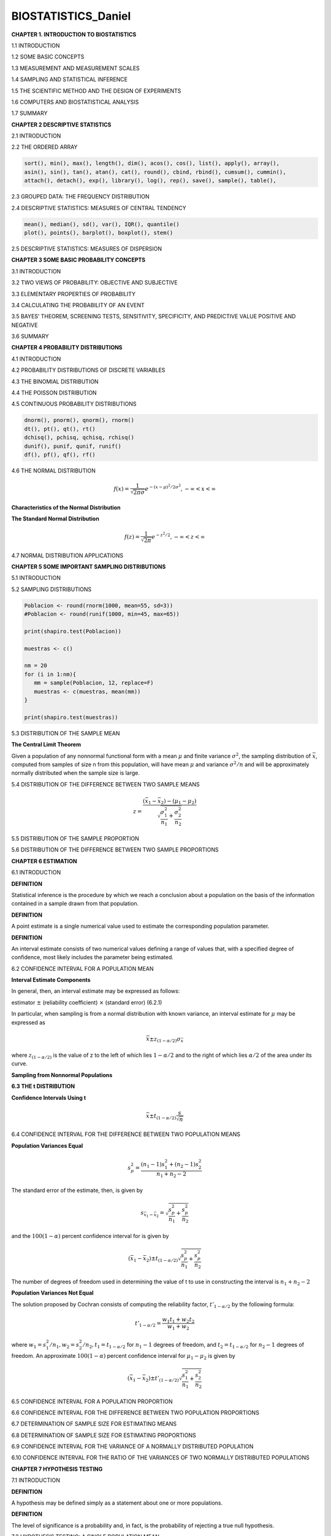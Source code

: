 BIOSTATISTICS_Daniel
====================


**CHAPTER 1. INTRODUCTION TO BIOSTATISTICS**


1.1 INTRODUCTION

1.2 SOME BASIC CONCEPTS

1.3 MEASUREMENT AND MEASUREMENT SCALES

1.4 SAMPLING AND STATISTICAL INFERENCE

1.5 THE SCIENTIFIC METHOD AND THE DESIGN OF EXPERIMENTS

1.6 COMPUTERS AND BIOSTATISTICAL ANALYSIS

1.7 SUMMARY

**CHAPTER 2 DESCRIPTIVE STATISTICS**

2.1 INTRODUCTION

2.2 THE ORDERED ARRAY

.. code:: R

   sort(), min(), max(), length(), dim(), acos(), cos(), list(), apply(), array(),
   asin(), sin(), tan(), atan(), cat(), round(), cbind, rbind(), cumsum(), cummin(),
   attach(), detach(), exp(), library(), log(), rep(), save(), sample(), table(),
   

2.3 GROUPED DATA: THE FREQUENCY DISTRIBUTION

.. image:: tabla_2_3_1.png
   :scale: 50%

.. image:: tabla_2-3-2.png
   :scale: 50%

.. image:: tabla_2-3-3.png
   :scale: 50%

.. image:: fig_2-3-4.png

.. image:: fig_2-3-6.png

2.4 DESCRIPTIVE STATISTICS: MEASURES OF CENTRAL TENDENCY

.. code:: R

   mean(), median(), sd(), var(), IQR(), quantile()
   plot(), points(), barplot(), boxplot(), stem()


.. image:: fig_2-4-3.png
   :scale: 50%

2.5 DESCRIPTIVE STATISTICS: MEASURES OF DISPERSION

.. image:: fig_2-5-8.png
   :scale: 50%

**CHAPTER 3 SOME BASIC PROBABILITY CONCEPTS**

3.1 INTRODUCTION

3.2 TWO VIEWS OF PROBABILITY: OBJECTIVE AND SUBJECTIVE

3.3 ELEMENTARY PROPERTIES OF PROBABILITY

3.4 CALCULATING THE PROBABILITY OF AN EVENT

3.5 BAYES’ THEOREM, SCREENING TESTS, SENSITIVITY, SPECIFICITY, AND PREDICTIVE VALUE POSITIVE AND NEGATIVE

3.6 SUMMARY

**CHAPTER 4 PROBABILITY DISTRIBUTIONS**

4.1 INTRODUCTION

4.2 PROBABILITY DISTRIBUTIONS OF DISCRETE VARIABLES

4.3 THE BINOMIAL DISTRIBUTION

4.4 THE POISSON DISTRIBUTION

4.5 CONTINUOUS PROBABILITY DISTRIBUTIONS

.. code::

   dnorm(), pnorm(), qnorm(), rnorm()
   dt(), pt(), qt(), rt()
   dchisq(), pchisq, qchisq, rchisq()
   dunif(), punif, qunif, runif()
   df(), pf(), qf(), rf()

4.6 THE NORMAL DISTRIBUTION

.. math::

   f(x) = \frac{1}{\sqrt{2\pi \sigma}} e^{-(x-\mu)^2/2\sigma^2}, -\infty < x < \infty


**Characteristics of the Normal Distribution**

.. image:: fig_4-6-2.png
   :scale: 50 %

**The Standard Normal Distribution**

.. math::

   f(z) = \frac{1}{\sqrt{2\pi}} e^{-z^2/2}, -\infty < z < \infty

.. image:: fig_4-6-6.png
   :scale: 60 %


.. image:: fig_4-6-1_E.png
   :scale: 50 %

4.7 NORMAL DISTRIBUTION APPLICATIONS

**CHAPTER 5 SOME IMPORTANT SAMPLING DISTRIBUTIONS**

5.1 INTRODUCTION

5.2 SAMPLING DISTRIBUTIONS

.. code:: R

   Poblacion <- round(rnorm(1000, mean=55, sd=3))
   #Poblacion <- round(runif(1000, min=45, max=65))

   print(shapiro.test(Poblacion))

   muestras <- c()

   nm = 20
   for (i in 1:nm){
      mm = sample(Poblacion, 12, replace=F)
      muestras <- c(muestras, mean(mm))
   }

   print(shapiro.test(muestras))

5.3 DISTRIBUTION OF THE SAMPLE MEAN

**The Central Limit Theorem**

Given a population of any nonnormal functional form with a mean :math:`\mu` and finite
variance :math:`\sigma^2`, the sampling distribution of :math:`\bar{x}`, computed from samples of size n from
this population, will have mean :math:`\mu` and variance :math:`\sigma^2/n` and will be approximately
normally distributed when the sample size is large.

.. image:: c501.png
   :scale: 80 %

.. image:: c502.png
   :scale: 80 %

5.4 DISTRIBUTION OF THE DIFFERENCE BETWEEN TWO SAMPLE MEANS

.. math::

   z = \frac{(\bar{x}_1 - \bar{x}_2) - (\mu_1 - \mu_2)}{\sqrt{\frac{\sigma_1^2}{n_1} + \frac{\sigma_2^2}{n_2}}}

5.5 DISTRIBUTION OF THE SAMPLE PROPORTION

.. mat::

   z = \frac{\hat{p} - p}{\sqrt{\frac{p(1-p)}{n}}}

5.6 DISTRIBUTION OF THE DIFFERENCE BETWEEN TWO SAMPLE PROPORTIONS

**CHAPTER 6 ESTIMATION**

6.1 INTRODUCTION

**DEFINITION**

Statistical inference is the procedure by which we reach a conclusion
about a population on the basis of the information contained in a
sample drawn from that population.


**DEFINITION**

A point estimate is a single numerical value used to estimate the
corresponding population parameter.


**DEFINITION**

An interval estimate consists of two numerical values defining a range
of values that, with a specified degree of confidence, most likely
includes the parameter being estimated.


6.2 CONFIDENCE INTERVAL FOR A POPULATION MEAN

.. image:: fig_6-2-1.png
   :scale: 50 %

**Interval Estimate Components**

In general, then, an interval estimate may be expressed as follows:

estimator :math:`\pm` (reliability coefficient) :math:`\times` (standard error)       (6.2.1)

In particular, when sampling is from a normal distribution with known variance,
an interval estimate for :math:`\mu` may be expressed as

.. math::

   \bar{x} \pm z_{(1-\alpha/2)} \sigma_{\bar{x}}

where :math:`z_{(1-\alpha/2)}` is the value of z to the left of which lies :math:`1-\alpha/2` and to the right of
which lies :math:`\alpha/2` of the area under its curve.


**Sampling from Nonnormal Populations**


**6.3 THE t DISTRIBUTION**


**Confidence Intervals Using t**

.. math::

   \bar{x} \pm t_{(1- \alpha/2)} \frac{s}{\sqrt{n}}


6.4 CONFIDENCE INTERVAL FOR THE DIFFERENCE BETWEEN TWO POPULATION MEANS

**Population Variances Equal**

.. math::

   s_p^2 = \frac{(n_1-1)s_1^2 + (n_2-1)s_2^2}{n_1 + n_2 -2}

The standard error of the estimate, then, is given by

.. math::

   s_{\bar{x}_1 - \bar{x}_2} = \sqrt{\frac{s_p^2}{n_1} + \frac{s_p^2}{n_2}}


and the :math:`100(1-\alpha)` percent confidence interval for is given by 

.. math::

   (\bar{x}_1 - \bar{x}_2) \pm t_{(1-\alpha/2)} \sqrt{\frac{s_p^2}{n_1} + \frac{s_p^2}{n_2}}

The number of degrees of freedom used in determining the value of t to use in constructing the interval is
:math:`n_1 + n_2 - 2`

**Population Variances Not Equal**

The solution proposed by Cochran consists of computing the reliability factor, :math:`t'_{1-\alpha/2}` by the following formula:

.. math::

   t'_{1-\alpha/2} = \frac{w_1t_1 + w_2 t_2}{w_1 + w_2}

where :math:`w_1=s_1^2/n_1, w_2=s_2^2/n_2,  t_1=t_{1-\alpha/2}` for :math:`n_1-1` degrees of freedom, and :math:`t_2=t_{1-\alpha/2}`
for :math:`n_2-1`  degrees of freedom. An approximate :math:`100(1-\alpha)` percent confidence
interval for :math:`\mu_1 - \mu_2` is given by

.. math::

   (\bar{x}_1  - \bar{x}_2) \pm t'_{(1-\alpha/2)} \sqrt{\frac{s_1^2}{n_1} + \frac{s_2^2}{n_2}}


6.5 CONFIDENCE INTERVAL FOR A POPULATION PROPORTION


6.6 CONFIDENCE INTERVAL FOR THE DIFFERENCE BETWEEN TWO POPULATION PROPORTIONS

6.7 DETERMINATION OF SAMPLE SIZE FOR ESTIMATING MEANS


6.8 DETERMINATION OF SAMPLE SIZE FOR ESTIMATING PROPORTIONS

6.9 CONFIDENCE INTERVAL FOR THE VARIANCE OF A NORMALLY DISTRIBUTED POPULATION

6.10 CONFIDENCE INTERVAL FOR THE RATIO OF THE VARIANCES OF TWO NORMALLY DISTRIBUTED POPULATIONS


**CHAPTER 7 HYPOTHESIS TESTING**

7.1 INTRODUCTION

**DEFINITION**

A hypothesis may be defined simply as a statement about one or more populations.

**DEFINITION**

The level of significance is a probability and, in fact, is the probability
of rejecting a true null hypothesis.

7.2 HYPOTHESIS TESTING: A SINGLE POPULATION MEAN

7.3 HYPOTHESIS TESTING: THE DIFFERENCE BETWEEN TWO POPULATION MEANS

7.4 PAIRED COMPARISONS

7.5 HYPOTHESIS TESTING: A SINGLE POPULATION PROPORTION

7.6 HYPOTHESIS TESTING: THE DIFFERENCE BETWEEN TWO POPULATION PROPORTIONS

7.7 HYPOTHESIS TESTING: A SINGLE POPULATION VARIANCE

7.8 HYPOTHESIS TESTING: THE RATIO OF TWO POPULATION VARIANCES

7.9 THE TYPE II ERROR AND THE POWER OF A TEST

7.10 DETERMINING SAMPLE SIZE TO CONTROL TYPE II ERRORS

**CHAPTER 8 ANALYSIS OF VARIANCE**

8.1 INTRODUCTION

8.2 THE COMPLETELY RANDOMIZED DESIGN

**One-Way ANOVA**

.. image:: fig_8-2-1.png
   :scale: 50 %

.. image:: fig_8-2-1B.png
   :scale: 50 % 

**The F Test**

.. image:: fig_8-2-2.png
   :scale: 50 % 


**Tukey’s HSD Test**

**Bonferroni’s Method**

8.3 THE RANDOMIZED COMPLETE BLOCK DESIGN

.. image:: fig_8-3-1.png
   :scale: 50 %

.. image:: fig_8-3-2.png
   :scale: 50 %

8.4 THE REPEATED MEASURES DESIGN

8.5 THE FACTORIAL EXPERIMENT

**CHAPTER 9 SIMPLE LINEAR REGRESSION AND CORRELATION**

9.1 INTRODUCTION

9.2 THE REGRESSION MODEL

.. math::

   y = \beta_0 + \beta_1 x + \varepsilon


.. image:: fig_9-2-1.png
   :scale: 50 %

9.3 THE SAMPLE REGRESSION EQUATION

9.4 EVALUATING THE REGRESSION EQUATION

When :math:`H_0: \beta_1 = 0` Is Not Rejected

When :math:`H_0: \beta_1 = 0` Is Rejected

**The Coefficient of Determination** One way to evaluate the strength of
the regression equation is to compare the scatter of the points about the regression line
with the scatter about :math:`\bar{y}` the mean of the sample values of Y.

9.5 USING THE REGRESSION EQUATION

9.6 THE CORRELATION MODEL

9.7 THE CORRELATION COEFFICIENT

9.8 SOME PRECAUTIONS

**CHAPTER10 MULTIPLE REGRESSION AND CORRELATION**








